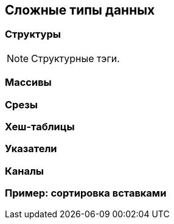 == Сложные типы данных

=== Структуры

NOTE: Структурные тэги.

=== Массивы

=== Срезы

=== Хеш-таблицы

=== Указатели

=== Каналы

=== Пример: сортировка вставками
